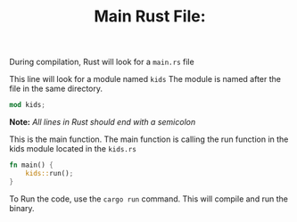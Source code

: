 #+TITLE: Main Rust File:
#+PROPERTY: header-args :tangle ./main.rs


During compilation, Rust will look for a  =main.rs= file

This line will look for a module named =kids=
The module is named after the file in the same directory.

#+begin_src rust
mod kids;
#+end_src
*Note:* /All lines in Rust should end with a semicolon/

This is the main function.
The main function is calling the run function in the kids module located in the =kids.rs=

#+begin_src rust
fn main() {
    kids::run();
}
#+end_src


To Run the code, use the =cargo run= command.  This will compile and run the binary.
